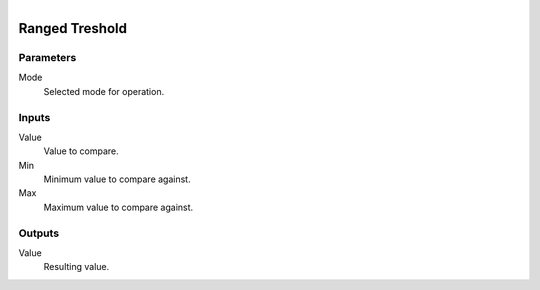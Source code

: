 .. figure:: /images/logic_nodes/math/ln-ranged_treshold.png
   :align: right
   :width: 215
   :alt: Ranged Treshold Node

.. _ln-ranged_treshold:

==============================
Ranged Treshold
==============================

Parameters
++++++++++++++++++++++++++++++

Mode
   Selected mode for operation.

Inputs
++++++++++++++++++++++++++++++

Value
   Value to compare.

Min
   Minimum value to compare against.

Max
   Maximum value to compare against.

Outputs
++++++++++++++++++++++++++++++

Value
   Resulting value.
